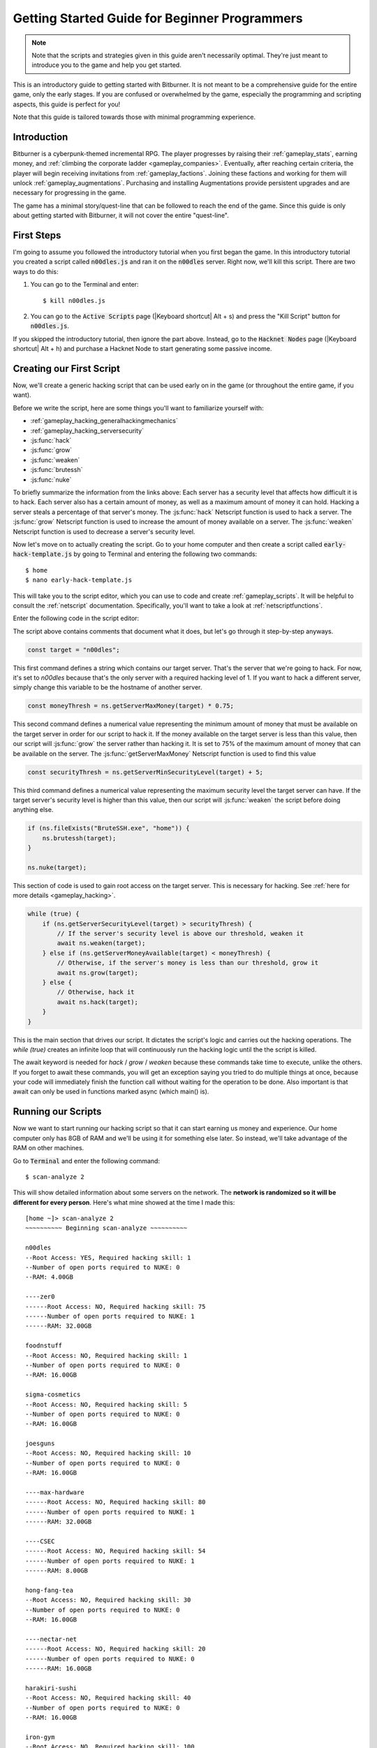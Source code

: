 Getting Started Guide for Beginner Programmers
==============================================

.. note:: Note that the scripts and strategies given in this guide aren't necessarily
          optimal. They're just meant to introduce you to the game and help you get
          started.

This is an introductory guide to getting started with Bitburner. It is not meant to be a
comprehensive guide for the entire game, only the early stages. If you are confused
or overwhelmed by the game, especially the programming and scripting aspects, this
guide is perfect for you!

Note that this guide is tailored towards those with minimal programming experience.

Introduction
------------
Bitburner is a cyberpunk-themed incremental RPG. The player progresses by raising
their :ref:`gameplay_stats`, earning money, and :ref:`climbing the corporate ladder <gameplay_companies>`.
Eventually, after reaching certain criteria, the player will begin receiving invitations
from :ref:`gameplay_factions`. Joining these factions and working for them will unlock
:ref:`gameplay_augmentations`. Purchasing and installing Augmentations provide persistent
upgrades and are necessary for progressing in the game.

The game has a minimal story/quest-line that can be followed to reach the end of the game.
Since this guide is only about getting started with Bitburner, it will not cover the
entire "quest-line".

First Steps
-----------
I'm going to assume you followed the introductory tutorial when you first began the game.
In this introductory tutorial you created a script called :code:`n00dles.js` and ran it
on the :code:`n00dles` server. Right now, we'll kill this script. There are two ways
to do this:

1. You can go to the Terminal and enter::

    $ kill n00dles.js

2. You can go to the :code:`Active Scripts` page (|Keyboard shortcut| Alt + s) and
   press the "Kill Script" button for :code:`n00dles.js`.

If you skipped the introductory tutorial, then ignore the part above. Instead, go to the
:code:`Hacknet Nodes` page (|Keyboard shortcut| Alt + h) and purchase a
Hacknet Node to start generating some passive income.

Creating our First Script
-------------------------
Now, we'll create a generic hacking script that can be used early on in the game (or throughout the
entire game, if you want).

Before we write the script, here are some things you'll want to familiarize yourself with:

* :ref:`gameplay_hacking_generalhackingmechanics`
* :ref:`gameplay_hacking_serversecurity`
* :js:func:`hack`
* :js:func:`grow`
* :js:func:`weaken`
* :js:func:`brutessh`
* :js:func:`nuke`

To briefly summarize the information from the links above: Each server has a
security level that affects how difficult it is to hack. Each server also has a
certain amount of money, as well as a maximum amount of money it can hold. Hacking a
server steals a percentage of that server's money. The :js:func:`hack` Netscript function
is used to hack a server. The :js:func:`grow` Netscript function is used to increase
the amount of money available on a server. The :js:func:`weaken` Netscript function is
used to decrease a server's security level.

Now let's move on to actually creating the script.
Go to your home computer and then create a script called :code:`early-hack-template.js` by
going to Terminal and entering the following two commands::

    $ home
    $ nano early-hack-template.js

This will take you to the script editor, which you can use to code and create
:ref:`gameplay_scripts`. It will be helpful to consult the :ref:`netscript` documentation.
Specifically, you'll want to take a look at :ref:`netscriptfunctions`.

Enter the following code in the script editor:

.. code:: javascript
    /** @param {NS} ns */
    export async function main(ns) {
        // Defines the "target server", which is the server
        // that we're going to hack. In this case, it's "n00dles"
        const target = "n00dles";

        // Defines how much money a server should have before we hack it
        // In this case, it is set to 75% of the server's max money
        const moneyThresh = ns.getServerMaxMoney(target) * 0.75;

        // Defines the maximum security level the target server can
        // have. If the target's security level is higher than this,
        // we'll weaken it before doing anything else
        const securityThresh = ns.getServerMinSecurityLevel(target) + 5;

        // If we have the BruteSSH.exe program, use it to open the SSH Port
        // on the target server
        if (ns.fileExists("BruteSSH.exe", "home")) {
            ns.brutessh(target);
        }

        // Get root access to target server
        ns.nuke(target);

        // Infinite loop that continously hacks/grows/weakens the target server
        while(true) {
            if (ns.getServerSecurityLevel(target) > securityThresh) {
                // If the server's security level is above our threshold, weaken it
                await ns.weaken(target);
            } else if (ns.getServerMoneyAvailable(target) < moneyThresh) {
                // If the server's money is less than our threshold, grow it
                await ns.grow(target);
            } else {
                // Otherwise, hack it
                await ns.hack(target);
            }
        }
    }
The script above contains comments that document what it does, but let's go through it
step-by-step anyways.

.. code:: javascript

    const target = "n00dles";

This first command defines a string which contains our target server. That's the server
that we're going to hack. For now, it's set to `n00dles` because that's the only
server with a required hacking level of 1. If you want to hack a different server,
simply change this
variable to be the hostname of another server.

.. code:: javascript

    const moneyThresh = ns.getServerMaxMoney(target) * 0.75;

This second command defines a numerical value representing the minimum
amount of money that must be available on the target server in order for our script
to hack it. If the money available on the target server is less than this value,
then our script will :js:func:`grow` the server rather than hacking it.
It is set to 75% of the maximum amount of money that can be available on the server.
The :js:func:`getServerMaxMoney` Netscript function is used to find this value

.. code:: javascript

    const securityThresh = ns.getServerMinSecurityLevel(target) + 5;

This third command defines a numerical value representing the maximum security level
the target server can have. If the target server's security level is higher than
this value, then our script will :js:func:`weaken` the script before doing anything else.

.. code:: javascript

    if (ns.fileExists("BruteSSH.exe", "home")) {
        ns.brutessh(target);
    }

    ns.nuke(target);

This section of code is used to gain root access on the target server. This is
necessary for hacking. See :ref:`here for more details <gameplay_hacking>`.

.. code:: javascript

    while (true) {
        if (ns.getServerSecurityLevel(target) > securityThresh) {
            // If the server's security level is above our threshold, weaken it
            await ns.weaken(target);
        } else if (ns.getServerMoneyAvailable(target) < moneyThresh) {
            // Otherwise, if the server's money is less than our threshold, grow it
            await ns.grow(target);
        } else {
            // Otherwise, hack it
            await ns.hack(target);
        }
    }

This is the main section that drives our script. It dictates the script's logic
and carries out the hacking operations. The `while (true)` creates an infinite loop
that will continuously run the hacking logic until the the script is killed.

The await keyword is needed for `hack` / `grow` / `weaken` because these commands take 
time to execute, unlike the others. If you forget to await these commands, you will get 
an exception saying you tried to do multiple things at once, because your code will 
immediately finish the function call without waiting for the operation to be done. Also 
important is that await can only be used in functions marked async (which main() is).

Running our Scripts
-------------------
Now we want to start running our hacking script so that it can start earning us
money and experience. Our home computer only has 8GB of RAM and we'll be using it for
something else later. So instead, we'll take advantage of the RAM on other machines.

Go to |Terminal| and enter the following command::

    $ scan-analyze 2

This will show detailed information about some servers on the network. The
**network is randomized so it will be different for every person**.
Here's what mine showed at the time I made this::

    [home ~]> scan-analyze 2
    ~~~~~~~~~~ Beginning scan-analyze ~~~~~~~~~~

    n00dles
    --Root Access: YES, Required hacking skill: 1
    --Number of open ports required to NUKE: 0
    --RAM: 4.00GB

    ----zer0
    ------Root Access: NO, Required hacking skill: 75
    ------Number of open ports required to NUKE: 1
    ------RAM: 32.00GB

    foodnstuff
    --Root Access: NO, Required hacking skill: 1
    --Number of open ports required to NUKE: 0
    --RAM: 16.00GB

    sigma-cosmetics
    --Root Access: NO, Required hacking skill: 5
    --Number of open ports required to NUKE: 0
    --RAM: 16.00GB

    joesguns
    --Root Access: NO, Required hacking skill: 10
    --Number of open ports required to NUKE: 0
    --RAM: 16.00GB

    ----max-hardware
    ------Root Access: NO, Required hacking skill: 80
    ------Number of open ports required to NUKE: 1
    ------RAM: 32.00GB

    ----CSEC
    ------Root Access: NO, Required hacking skill: 54
    ------Number of open ports required to NUKE: 1
    ------RAM: 8.00GB

    hong-fang-tea
    --Root Access: NO, Required hacking skill: 30
    --Number of open ports required to NUKE: 0
    --RAM: 16.00GB

    ----nectar-net
    ------Root Access: NO, Required hacking skill: 20
    ------Number of open ports required to NUKE: 0
    ------RAM: 16.00GB

    harakiri-sushi
    --Root Access: NO, Required hacking skill: 40
    --Number of open ports required to NUKE: 0
    --RAM: 16.00GB

    iron-gym
    --Root Access: NO, Required hacking skill: 100
    --Number of open ports required to NUKE: 1
    --RAM: 32.00GB

Take note of the following servers:

* |sigma-cosmetics|
* |joesguns|
* |nectar-net|
* |hong-fang-tea|
* |harakiri-sushi|

All of these servers have 16GB of RAM. Furthermore, all of these servers do not require
any open ports in order to NUKE. In other words, we can gain root access to all of these
servers and then run scripts on them.

First, let's determine how many threads of our hacking script we can run.
:ref:`Read more about multithreading scripts here <gameplay_scripts_multithreadingscripts>`
The script we wrote
uses 2.6GB of RAM. You can check this using the following |Terminal| command::

    $ mem early-hack-template.js

This means we can run 6 threads on a 16GB server. Now, to run our scripts on all of these
servers, we have to do the following:

1. Use the :ref:`scp_terminal_command` |Terminal| command to copy our script to each server.
2. Use the :ref:`connect_terminal_command` |Terminal| command to connect to a server.
3. Use the :ref:`run_terminal_command` |Terminal| command to run the `NUKE.exe` program and
   gain root access.
4. Use the :ref:`run_terminal_command` |Terminal| command again to run our script.
5. Repeat steps 2-4 for each server.

Here's the sequence of |Terminal| commands I used in order to achieve this::

    $ home
    $ scp early-hack-template.js n00dles
    $ scp early-hack-template.js sigma-cosmetics
    $ scp early-hack-template.js joesguns
    $ scp early-hack-template.js nectar-net
    $ scp early-hack-template.js hong-fang-tea
    $ scp early-hack-template.js harakiri-sushi
    $ connect n00dles
    $ run NUKE.exe
    $ run early-hack-template.js -t 1
    $ home
    $ connect sigma-cosmetics
    $ run NUKE.exe
    $ run early-hack-template.js -t 6
    $ home
    $ connect joesguns
    $ run NUKE.exe
    $ run early-hack-template.js -t 6
    $ home
    $ connect hong-fang-tea
    $ run NUKE.exe
    $ run early-hack-template.js -t 6
    $ home
    $ connect harakiri-sushi
    $ run NUKE.exe
    $ run early-hack-template.js -t 6
    $ home
    $ connect hong-fang-tea
    $ connect nectar-net
    $ run NUKE.exe
    $ run early-hack-template.js -t 6

.. note::

    Pressing the :code:`Tab` key in the middle of a Terminal command will attempt to
    auto-complete the command. For example, if you type in :code:`scp ea` and then
    hit :code:`Tab`, the rest of the script's name should automatically be filled in.
    This works for most commands in the game!

The :ref:`home_terminal_command` |Terminal| command is used to connect to the home
computer. When running our scripts with the :code:`run early-hack-template.js -t 6`
command, the :code:`-t 6` specifies that the script should be run with 6 threads.

Note that the |nectar-net| server isn't in the home computer's immediate network.
This means you can't directly connect to it from home. You will have to search for it
inside the network. The results of the `scan-analyze 2` command we ran before
will show where it is. In my case, I could connect to it by going from
`hong-fang-tea -> nectar-net`. However, this will probably be different for you.

After running all of these |Terminal| commands, our scripts are now up and running.
These will earn money and hacking experience over time. These gains will be
really slow right now, but they will increase once our hacking skill rises and
we start running more scripts.

Increasing Hacking Level
------------------------
There are many servers besides |n00dles| that can be hacked, but they have
higher required hacking levels. Therefore, we should raise our hacking level. Not only
will this let us hack more servers, but it will also increase the effectiveness of our hacking
against |n00dles|.

The easiest way to train your hacking level is to visit Rothman University. You can do this by
clicking the `City` tab on the left-hand navigation menu, or you can use the
:ref:`keyboard shortcut <shortcuts>` Alt + w. Rothman University should be one of the buttons
near the top. Click the button to go to the location.

Once you go to Rothman University, you should see a screen with several options. These
options describe different courses you can take. You should click the first button, which
says: "Study Computer Science (free)".

After you click the button, you will start studying and earning hacking experience. While you
are doing this, you cannot interact with any other part of the game until you click the button
that says "Stop taking course".

Right now, we want a hacking level of 10. You need approximately 174 hacking experience to reach
level 10. You can check how much hacking experience you have by clicking the `Stats` tab
on the left-hand navigation menu, or by using |Keyboard shortcut| Alt + c.
Since studying at Rothman University earns you 1 experience per second, this will take
174 seconds, or approximately 3 minutes. Feel free to do something in the meantime!

Editing our Hacking Script
--------------------------
Now that we have a hacking level of 10, we can hack the :code:`joesguns` server. This server
will be slightly more profitable than :code:`n00dles`. Therefore, we want to change our hacking
script to target :code:`joesguns` instead of :code:`n00dles`.

Go to |Terminal| and edit the hacking script by entering::

    $ home
    $ nano early-hack-template.js

At the top of the script, change the `target` variable to be `joesguns`:

.. code:: javascript

    const target = "joesguns";

Note that this will **NOT** affect any instances of the script that are already running.
This will only affect instances of the script that are ran from this point forward.

Creating a New Script to Purchase New Servers
---------------------------------------------
Next, we're going to create a script that automatically purchases additional servers. These
servers will be used to run many scripts. Running this script will initially be very
expensive since purchasing a server costs money, but it will pay off in the long run.

In order to create this script, you should familiarize yourself with the following
Netscript functions:

* :js:func:`purchaseServer`
* :js:func:`getPurchasedServerCost`
* :js:func:`getPurchasedServerLimit`
* :js:func:`getServerMoneyAvailable`
* :js:func:`scp`
* :js:func:`exec`

Create the script by going to |Terminal| and typing::

    $ home
    $ nano purchase-server-8gb.js

Paste the following code into the script editor:

.. code:: javascript
    
    /** @param {NS} ns */
    export async function main(ns) {
        // How much RAM each purchased server will have. In this case, it'll
        // be 8GB.
        const ram = 8;

        // Iterator we'll use for our loop
        let i = 0;

        // Continuously try to purchase servers until we've reached the maximum
        // amount of servers
        while (i < ns.getPurchasedServerLimit()) {
            // Check if we have enough money to purchase a server
            if (ns.getServerMoneyAvailable("home") > ns.getPurchasedServerCost(ram)) {
                // If we have enough money, then:
                //  1. Purchase the server
                //  2. Copy our hacking script onto the newly-purchased server
                //  3. Run our hacking script on the newly-purchased server with 3 threads
                //  4. Increment our iterator to indicate that we've bought a new server
                let hostname = ns.purchaseServer("pserv-" + i, ram);
                ns.scp("early-hack-template.js", hostname);
                ns.exec("early-hack-template.js", hostname, 3);
                ++i;
            }
            //Make the script wait for a second before looping again.
            //Removing this line will cause an infinite loop and crash the game.
            await ns.sleep(1000);
        }
    }

This code uses a while loop to purchase the maximum amount of servers using the
:js:func:`purchaseServer` Netscript function. Each of these servers will have
8GB of RAM, as defined in the :code:`ram` variable. Note that the script uses the command
:code:`getServerMoneyAvailable("home")` to get the amount of money you currently have.
This is then used to check if you can afford to purchase a server.

Whenever the script purchases a new server, it uses the :js:func:`scp` function to copy
our script onto that new server, and then it uses the :js:func:`exec` function to
execute it on that server.

To run this script, go to |Terminal| and type::

    $ run purchase-server-8gb.js

This purchase will continuously run until it has purchased the maximum number of servers.
When this happens, it'll mean that you have a bunch of new servers that are all running
hacking scripts against the :code:`joesguns` server!

.. note::

    The reason we're using so many scripts to hack :code:`joesguns` instead of targeting other
    servers is because it's more effective. This early in the game, we don't have enough RAM
    to efficiently hack multiple targets, and trying to do so would be slow as we'd be spread
    too thin. You should definitely do this later on, though!

Note that purchasing a server is fairly expensive, and purchasing the maximum amount of
servers even more so. At the time of writing this guide, the script above requires
$11 million in order to finish purchasing all of the 8GB servers.
Therefore, we need to find additional ways to make money to speed
up the process! These are covered in the next section.

Additional Sources of Income
----------------------------
There are other ways to gain money in this game besides scripts & hacking.

Hacknet Nodes
^^^^^^^^^^^^^
If you completed the introductory tutorial, you were already introduced to this method: Hacknet Nodes.
Once you have enough money, you can start upgrading your Hacknet Nodes in order to increase
your passive income stream. This is completely optional. Since each Hacknet Node upgrade
takes a certain amount of time to "pay itself off", it may not necessarily be in your best
interest to use these.

Nonetheless, Hacknet Nodes are a good source of income early in the game, although
their effectiveness tapers off later on. If you do wind up purchasing and upgrading Hacknet Nodes,
I would suggest only upgrading their levels for now. I wouldn't bother with RAM and Core
upgrades until later on.

Crime
^^^^^
The best source of income right now is from :ref:`committing crimes <gameplay_crimes>`.
This is because it not only gives you a large amount of money, but it also raises your
hacking level. To commit crimes, click on the :code:`City` tab on the left-hand
navigation menu or use the |Keyboard shortcut| Alt + w.
Then, click on the link that says :code:`The Slums`.

In the Slums, you can attempt to commit a variety of crimes, each of which gives certain
types of experience and money if successful. See :ref:`gameplay_crimes` for more details.

.. note::

    You are not always successful when you attempt to commit a crime. Nothing bad happens
    if you fail a crime, but you won't earn any money and the experience gained will be
    reduced. Raising your stats improves your chance of successfully committing a crime.

Right now, the best option is the :code:`Rob Store` crime. This takes 60 seconds to attempt
and gives $400k if successful. I suggest this crime because you don't have to click or check
in too often since it takes a whole minute to attempt. Furthermore, it gives hacking experience,
which is very important right now.

Alternatively, you can also use the :code:`Shoplift` crime. This takes 2 seconds to attempt
and gives $15k if successful. This crime is slightly easier and is more profitable
than :code:`Rob Store`, but it requires constant clicking and it doesn't give
hacking experience.

Work for a Company
^^^^^^^^^^^^^^^^^^
If you don't want to constantly check in on the game to commit crimes, there's another option
that's much more passive: working for a :ref:`company <gameplay_companies>`.
This will not be nearly as profitable  as crimes, but it's completely passive.

Go to the :code:`City` tab on the left-hand navigation menu and then go to
:code:`Joe's Guns`. At :code:`Joe's Guns`, there will be an option that says
:code:`Apply to be an Employee`. Click this to get the job. Then, a new option
will appear that simply says :code:`Work`. Click this to start working.
Working at :code:`Joe's Guns` earns $110 per second and also grants some experience
for every stat except hacking.

Working for a company is completely passive. You can choose to focus on your work, do
something else simultaneously, or switch between those two. While you focus on work,
you will not be able to do anything else in the game. If you do something else meanwhile,
you will not gain reputation at the same speed. You can cancel working at any time.
You'll notice that cancelling your work early causes you to lose out on some reputation
gains, but you shouldn't worry about this. Company reputation isn't important right now.

Once your hacking hits level 75, you can visit :code:`Carmichael Security` in the city
and get a software job there. This job offers higher pay and also earns you
hacking experience.

There are many more companies in the |City tab| that offer more pay and also more gameplay
features. Feel free to explore!

After you Purchase your New Servers
-----------------------------------
After you've made a total of $11 million, your automatic server-purchasing script should
finish running. This will free up some RAM on your home computer. We don't want this RAM
to go to waste, so we'll make use of it. Go to |Terminal| and enter the following commands::

    $ home
    $ run early-hack-template.js -t 3

Reaching a Hacking Level of 50
------------------------------
Once you reach a hacking level of 50, two new important parts of the game open up.

Creating your first program: BruteSSH.exe
^^^^^^^^^^^^^^^^^^^^^^^^^^^^^^^^^^^^^^^^^
On the left-hand navigation menu you will notice a :code:`Create Programs` tab with a
red notification icon. This indicates that there are programs available to be created.
Click on that tab (or use |Keyboard shortcut| Alt + p) and you'll see a
list of all the programs you can currently create. Hovering over a program will give a
brief description of its function. Simply click on a program to start creating it.

Right now, the program we want to create is :code:`BruteSSH.exe`. This program is used
to open up SSH ports on servers. This will allow you to hack more servers,
as many servers in the game require a certain number of opened ports in order for
:code:`NUKE.exe` to gain root access.

When you are creating a program, you cannot interact with any other part of the game.
Feel free to cancel your work on creating a program at any time, as your progress will
be saved and can be picked back up later. :code:`BruteSSH.exe` takes about
10 minutes to complete.

Optional: Create AutoLink.exe
^^^^^^^^^^^^^^^^^^^^^^^^^^^^^
On the :code:`Create Programs` page, you will notice another program you can create
called :code:`AutoLink.exe`. If you don't mind waiting another 10-15 minutes, you should
go ahead and create this program. It makes it much less tedious to connect to other servers,
but it's not necessary for progressing.

Joining your first faction: CyberSec
^^^^^^^^^^^^^^^^^^^^^^^^^^^^^^^^^^^^
Shortly after you reached level 50 hacking, you should have received a message that
said this::

    Message received from unknown sender:

    We've been watching you. Your skills are very impressive. But you're wasting
    your talents. If you join us, you can put your skills to good use and change
    the world for the better. If you join us, we can unlock your full potential.
    But first, you must pass our test. Find and hack our server using the Terminal.

    -CyberSec

    This message was saved as csec-test.msg onto your home computer.

If you didn't, or if you accidentally closed it, that's okay! Messages get saved onto
your home computer. Enter the following |Terminal| commands to view the message::

    $ home
    $ cat csec-test.msg

This message is part of the game's main "quest-line". It is a message from the
|CyberSec faction| that is asking you to pass their test.
Passing their test is simple, you just have to find their server and hack it through
the |Terminal|. Their server is called :code:`CSEC`.
To do this, we'll use the :ref:`scan_analyze_terminal_command`
Terminal command, just like we did before::

    $ home
    $ scan-analyze 2

This will show you the network for all servers that are up to 2 "nodes" away from
your home computer. Remember that the network is randomly generated so it'll look
different for everyone. Here's the relevant part of my :code:`scan-analyze` results::

    >iron-gym
    --Root Access: NO, Required hacking skill: 100
    --Number of open ports required to NUKE: 1
    --RAM: 32

    ---->zer0
    ------Root Access: NO, Required hacking skill: 75
    ------Number of open ports required to NUKE: 1
    ------RAM: 32

    ---->CSEC
    ------Root Access: NO, Required hacking skill: 54
    ------Number of open ports required to NUKE: 1
    ------RAM: 8

This tells me that I can reach :code:`CSEC` by going through :code:`iron-gym`::

    $ connect iron-gym
    $ connect CSEC

.. note::

    If you created the :code:`AutoLink.exe` program earlier, then there is an easier
    method of connecting to :code:`CSEC`. You'll notice that in the :code:`scan-analyze`
    results, all of the server hostnames are white and underlined. You can simply
    click one of the server hostnames in order to connect to it. So, simply click
    :code:`CSEC`!

.. note::

    Make sure you notice the required hacking skill for the :code:`CSEC` server.
    This is a random value between 51 and 60. Although you receive the message
    from CSEC once you hit 50 hacking, you cannot actually pass their test
    until your hacking is high enough to install a backdoor on their server.

After you are connected to the :code:`CSEC` server, you can backdoor it. Note that this
server requires one open port in order to gain root access. We can open the SSH port
using the :code:`BruteSSH.exe` program we created earlier. In |Terminal|::

    $ run BruteSSH.exe
    $ run NUKE.exe
    $ backdoor

After you successfully install the backdoor, you should receive a faction
invitation from |CyberSec| shortly afterwards. Accept it. If you accidentally
reject the invitation, that's okay. Just go to the :code:`Factions` tab
(|Keyboard shortcut| Alt + f) and you should see an option that lets you
accept the invitation.

Congrats! You just joined your first faction. Don't worry about doing anything
with this faction yet, we can come back to it later.

Using Additional Servers to Hack Joesguns
-----------------------------------------
Once you have the |BruteSSH| program, you will be able to gain root access
to several additional servers. These servers have more RAM that you can use to
run scripts. We'll use the RAM on these servers to run more scripts that target
:code:`joesguns`.

Copying our Scripts
^^^^^^^^^^^^^^^^^^^
The server's we'll be using to run our scripts are:

* :code:`neo-net`
* :code:`zer0`
* :code:`max-hardware`
* :code:`iron-gym`

All of these servers have 32GB of RAM. You can use the |Terminal| command
:code:`scan-analyze 3` to see for yourself. To copy our hacking scripts onto these servers,
go to |Terminal| and run::

    $ home
    $ scp early-hack-template.js neo-net
    $ scp early-hack-template.js zer0
    $ scp early-hack-template.js max-hardware
    $ scp early-hack-template.js iron-gym

Since each of these servers has 32GB of RAM, we can run our hacking script with 12 threads
on each server. By now, you should know how to connect to servers. So find and connect to
each of the servers above using the :code:`scan-analyze 3` |Terminal| command. Then, use
following |Terminal| command to run our hacking
script with 12 threads::

    $ run early-hack-template.js -t 12

Remember that if you have the |AutoLink| program, you can simply click on the hostname of a server
after running :ref:`scan_analyze_terminal_command` to connect to it.

Profiting from Scripts & Gaining Reputation with CyberSec
---------------------------------------------------------
Now it's time to play the waiting game. It will take some time for your scripts to start
earning money. Remember that most of your scripts are targeting |joesguns|. It will take a
bit for them to :js:func:`grow` and :js:func:`weaken` the server to the appropriate values
before they start hacking it. Once they do, however, the scripts will be very profitable.

.. note::

    For reference, in about two hours after starting my first script, my scripts had a
    production rate of $20k per second and had earned a total of $70 million.
    (You can see these stats on the :code:`Active Scripts` tab).

    After another 15 minutes, the production rate had increased to $25k per second
    and the scripts had made an additional $55 million.

    Your results will vary based on how fast you earned money from crime/working/hacknet nodes,
    but this will hopefully give you a good indication of how much the scripts can earn.

In the meantime, we are going to be gaining reputation with the |CyberSec faction|.
Go to the |Factions tab| on the left-hand
navigation menu, and from there select |CyberSec|. In the middle of
the page there should be a button for :code:`Hacking Contracts`.
Click it to start earning reputation for the |CyberSec| faction (as well
as some hacking experience). The higher your hacking level, the more reputation you
will gain. Note that while you are working for a faction, you can choose to not interact
with the rest of the game in any way to gain reputation at full speed. You can also select to
do something else simultaneously, gaining reputation a bit more slowly, until you focus again.
You can cancel your faction work at any time with no penalty to your reputation gained so far.

Purchasing Upgrades and Augmentations
-------------------------------------
As I mentioned before, within 1-2 hours I had earned over $200 million. Now, it's time
to spend all of this money on some persistent upgrades to help progress!

Upgrading RAM on Home computer
^^^^^^^^^^^^^^^^^^^^^^^^^^^^^^
The most important thing to upgrade right now is the RAM on your home computer. This
will allow you to run more scripts.

To upgrade your RAM, go to the |City tab| and visit the company |Alpha Enterprises|.
There will be an option that says :code:`Purchase additional RAM for Home Computer`.
Click it and follow the dialog box to upgrade your RAM.

I recommend getting your home computer's RAM to *at least* 128GB. Getting it even
higher would be better.

Purchasing your First Augmentations
^^^^^^^^^^^^^^^^^^^^^^^^^^^^^^^^^^^
Once you get ~1000 reputation with the |CyberSec faction|, you can purchase
your first :ref:`Augmentation <gameplay_augmentations>` from them.

To do this, go to the |Factions tab| on the left-hand navigation menu
(|Keyboard shortcut| Alt + f) and select |CyberSec|. There is an button
near the bottom that says :code:`Purchase Augmentations`. This will bring up a
page that displays all of the Augmentations available from |CyberSec|. Some of them
may be locked right now. To unlock these, you will need to earn more
reputation with |CyberSec|.

Augmentations give persistent upgrades in the form of multipliers. These aren't very
powerful early in the game because the multipliers are small. However, the effects
of Augmentations stack multiplicatively **with each other**, so as you continue to install
many Augmentations their effects will increase significantly.

Because of this, I would recommend investing more in RAM upgrades for your home computer rather
than Augmentations early on. Having enough RAM to run many scripts will allow you to make
much more money, and then you can come back later on and get all these Augmentations.

Right now, I suggest purchasing at the very least the :code:`Neurotrainer I` Augmentation from
|CyberSec|. If you have the money to spare, I would also suggest getting :code:`BitWire` and
several levels of the :code:`NeuroFlux Governor` (:code:`NFG`) Augmentations. Note that each time
you purchase an Augmentation,
:ref:`the price of purchasing another increases by 90% <gameplay_augmentations_purchasingmultiple>`,
so make sure you buy the most expensive Augmentation first. Don't worry, once you choose to
install Augmentations, their prices will reset back to their original values.

Next Steps
----------
That's the end of the walkthrough portion of this guide! You should continue to explore
what the game has to offer. There's quite a few features that aren't covered or mentioned
in this guide, and even more that get unlocked as you continue to play!

Also, check out the :ref:`netscript` documentation to see what it has to offer. Writing
scripts to perform and automate various tasks is where most of the fun in the game comes
from (in my opinion)!

The following are a few things you may want to consider doing in the near future.

Installing Augmentations (and Resetting)
^^^^^^^^^^^^^^^^^^^^^^^^^^^^^^^^^^^^^^^^
If you've purchased any :ref:`gameplay_augmentations`, you'll need to install them before you
actually gain their effects. Installing Augmentations is the game's "soft-reset" or "prestige"
mechanic. You can :ref:`read more details about it here <gameplay_augmentations_installing>`.

To install your Augmentations, click the |Augmentations tab| on the left-hand navigation
menu (|Keyboard shortcut| Alt + a). You will see a list of all of the Augmentations
you have purchased. Below that, you will see a button that says :code:`Install Augmentations`.
Be warned, after clicking this there is no way to undo it (unless you load an earlier save).

Automating the Script Startup Process
^^^^^^^^^^^^^^^^^^^^^^^^^^^^^^^^^^^^^
Whenever you install Augmentations, all of your scripts are killed and you'll have to
re-run them. Doing this every time you install Augmentations would be very tedious and annoying,
so you should write a script to automate the process. Here's a simple example for a
startup script. Feel free to adjust it to your liking.

.. code:: javascript
    /** @param {NS} ns */
    export async function main(ns) {
        // Array of all servers that don't need any ports opened
        // to gain root access. These have 16 GB of RAM
        const servers0Port = ["sigma-cosmetics",
                            "joesguns",
                            "nectar-net",
                            "hong-fang-tea",
                            "harakiri-sushi"];

        // Array of all servers that only need 1 port opened
        // to gain root access. These have 32 GB of RAM
        const servers1Port = ["neo-net",
                            "zer0",
                            "max-hardware",
                            "iron-gym"];

        // Copy our scripts onto each server that requires 0 ports
        // to gain root access. Then use nuke() to gain admin access and
        // run the scripts.
        for (let i = 0; i < servers0Port.length; ++i) {
            const serv = servers0Port[i];

            ns.scp("early-hack-template.js", serv);
            ns.nuke(serv);
            ns.exec("early-hack-template.js", serv, 6);
        }

        // Wait until we acquire the "BruteSSH.exe" program
        while (!ns.fileExists("BruteSSH.exe")) {
            await ns.sleep(60000);
        }

        // Copy our scripts onto each server that requires 1 port
        // to gain root access. Then use brutessh() and nuke()
        // to gain admin access and run the scripts.
        for (let i = 0; i < servers1Port.length; ++i) {
            const serv = servers1Port[i];

            ns.scp("early-hack-template.js", serv);
            ns.brutessh(serv);
            ns.nuke(serv);
            ns.exec("early-hack-template.sj", serv, 12);
        }
    }
Random Tips
-----------
* Early on in the game, it's better to spend your money on upgrading RAM and purchasing
  new servers rather than spending it on Augmentations
* The more money available on a server, the more effective the :js:func:`hack` and
  :js:func:`grow` Netscript functions will be. This is because both of these functions
  use percentages rather than flat values. :js:func:`hack` steals a percentage of a server's
  total available money, and :js:func:`grow` increases a server's money by X%.
* There is a limit to how much money can exist on a server. This value is different for each
  server. The :js:func:`getServerMaxMoney` function will tell you this maximum value.
* At this stage in the game, your combat stats (strength, defense, etc.) are not nearly
  as useful as your hacking stat. Do not invest too much time or money into gaining combat
  stat exp.
* As a rule of thumb, your hacking target should be the server with highest max money that's
  required hacking level is under 1/2 of your hacking level. 



.. Substitution definitions
.. |Alpha Enterprises|      replace:: :code:`Alpha Enterprises`
.. |Augmentations tab|      replace:: :code:`Augmentations` tab
.. |AutoLink|               replace:: :code:`AutoLink.exe`
.. |BruteSSH|               replace:: :code:`BruteSSH.exe`
.. |City tab|               replace:: :code:`City` tab
.. |CyberSec|               replace:: :code:`CyberSec`
.. |CyberSec faction|       replace:: :code:`CyberSec` :ref:`faction <gameplay_factions>`
.. |Factions tab|           replace:: :code:`Factions` tab
.. |Keyboard shortcut|      replace:: :ref:`Keyboard shortcut <shortcuts>`
.. |NUKE|                   replace:: :code:`NUKE.exe`
.. |Terminal|               replace:: :code:`Terminal`
.. |n00dles|             replace:: :code:`n00dles`
.. |harakiri-sushi|         replace:: :code:`harakiri-sushi`
.. |hong-fang-tea|          replace:: :code:`hong-fang-tea`
.. |joesguns|               replace:: :code:`joesguns`
.. |nectar-net|             replace:: :code:`nectar-net`
.. |sigma-cosmetics|        replace:: :code:`sigma-cosmetics`
